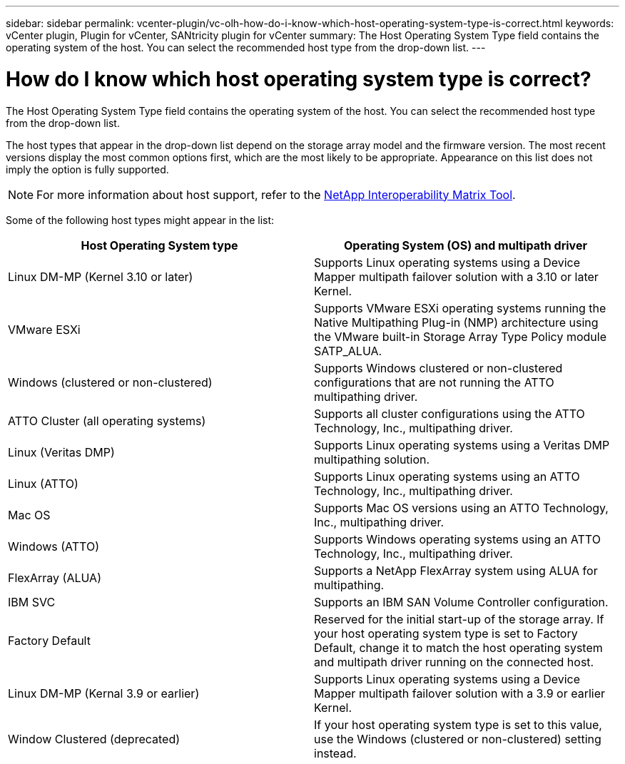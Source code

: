---
sidebar: sidebar
permalink: vcenter-plugin/vc-olh-how-do-i-know-which-host-operating-system-type-is-correct.html
keywords: vCenter plugin, Plugin for vCenter, SANtricity plugin for vCenter
summary: The Host Operating System Type field contains the operating system of the host. You can select the recommended host type from the drop-down list.
---

= How do I know which host operating system type is correct?
:hardbreaks:
:nofooter:
:icons: font
:linkattrs:
:imagesdir: ../media/

[.lead]
The Host Operating System Type field contains the operating system of the host. You can select the recommended host type from the drop-down list.

The host types that appear in the drop-down list depend on the storage array model and the firmware version. The most recent versions display the most common options first, which are the most likely to be appropriate. Appearance on this list does not imply the option is fully supported.

[NOTE]
For more information about host support, refer to the http://mysupport.netapp.com/matrix[NetApp Interoperability Matrix Tool^].

Some of the following host types might appear in the list:

|===
|Host Operating System type |Operating System (OS) and multipath driver

|Linux DM-MP (Kernel 3.10 or later)
|Supports Linux operating systems using a Device Mapper multipath failover solution with a 3.10 or later Kernel.
|VMware ESXi
|Supports VMware ESXi operating systems running the Native Multipathing Plug-in (NMP) architecture using the VMware built-in Storage Array Type Policy module SATP_ALUA.
|Windows (clustered or non-clustered)
|Supports Windows clustered or non-clustered configurations that are not running the ATTO multipathing driver.
|ATTO Cluster (all operating systems)
|Supports all cluster configurations using the ATTO Technology, Inc., multipathing driver.
|Linux (Veritas DMP)
|Supports Linux operating systems using a Veritas DMP multipathing solution.
|Linux (ATTO)
|Supports Linux operating systems using an ATTO Technology, Inc., multipathing driver.
|Mac OS
|Supports Mac OS versions using an ATTO Technology, Inc., multipathing driver.
|Windows (ATTO)
|Supports Windows operating systems using an ATTO Technology, Inc., multipathing driver.
|FlexArray (ALUA)
|Supports a NetApp FlexArray system using ALUA for multipathing.
|IBM SVC
|Supports an IBM SAN Volume Controller configuration.
|Factory Default
|Reserved for the initial start-up of the storage array. If your host operating system type is set to Factory Default, change it to match the host operating system and multipath driver running on the connected host.
|Linux DM-MP (Kernal 3.9 or earlier)
|Supports Linux operating systems using a Device Mapper multipath failover solution with a 3.9 or earlier Kernel.
|Window Clustered (deprecated)
|If your host operating system type is set to this value, use the Windows (clustered or non-clustered) setting instead.
|===

